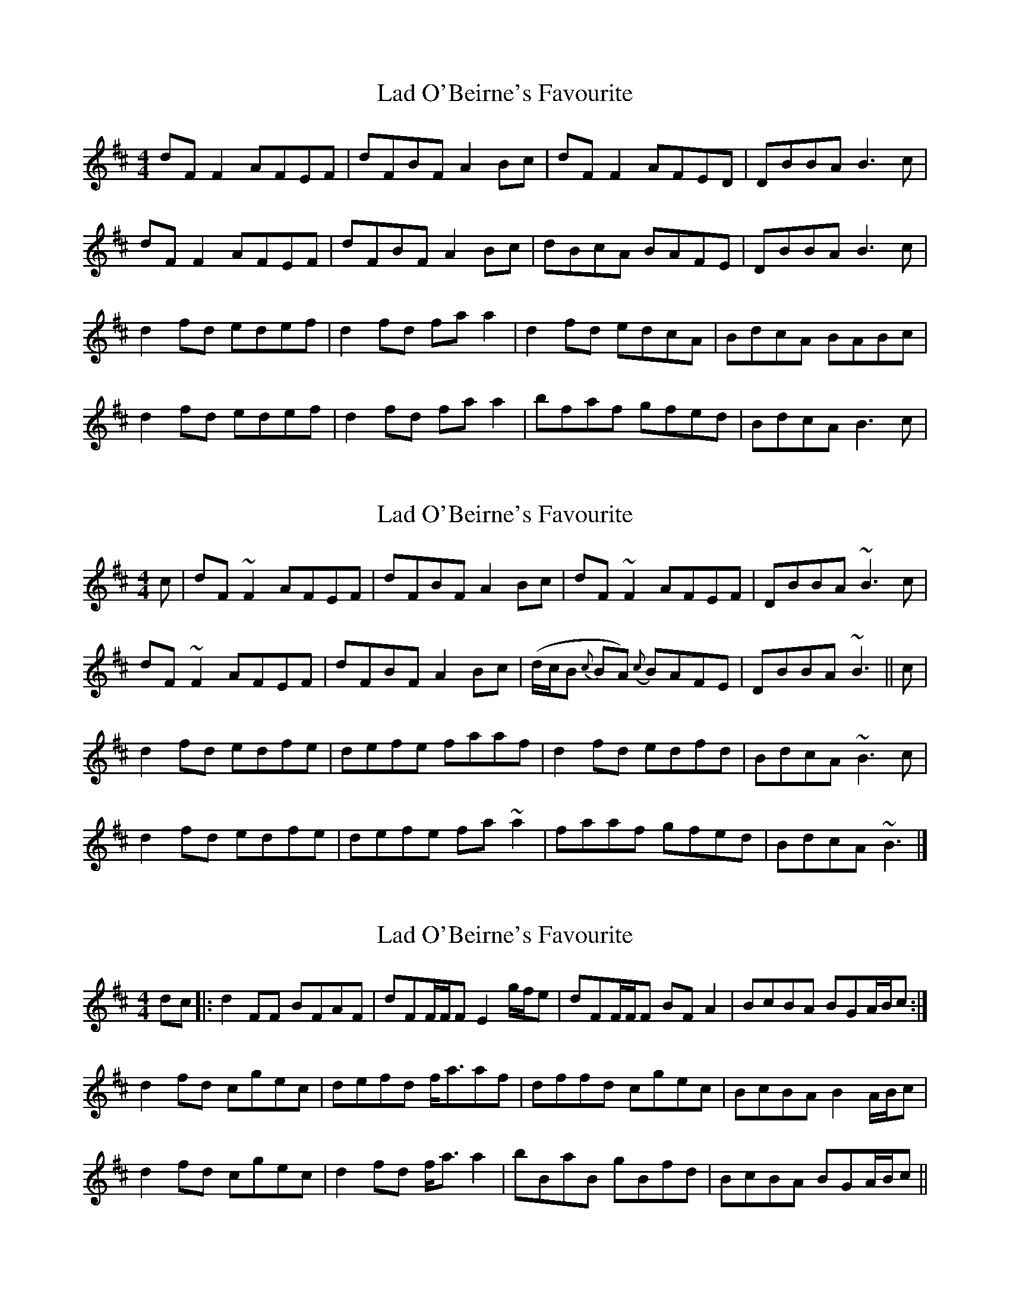 X: 1
T: Lad O'Beirne's Favourite
Z: Kenny
S: https://thesession.org/tunes/4967#setting4967
R: reel
M: 4/4
L: 1/8
K: Dmaj
dF F2 AFEF | dFBF A2 Bc | dF F2 AFED | DBBA B3 c |
dF F2 AFEF | dFBF A2 Bc | dBcA BAFE | DBBA B3 c |
d2 fd edef | d2 fd fa a2 | d2 fd edcA | BdcA BABc |
d2 fd edef | d2 fd fa a2 | bfaf gfed | BdcA B3 c |
X: 2
T: Lad O'Beirne's Favourite
Z: jaychoons
S: https://thesession.org/tunes/4967#setting17353
R: reel
M: 4/4
L: 1/8
K: Dmaj
c|dF ~F2 AFEF|dFBF A2 Bc|dF ~F2 AFEF|DBBA ~B3 c|dF ~F2 AFEF|dFBF A2 Bc|(d/c/B {c}BA) ({c}B)AFE|DBBA ~B3 ||c|d2 fd edfe|defe faaf|d2 fd edfd|BdcA ~B3 c|d2 fd edfe|defe fa ~a2|faaf gfed|BdcA ~B3 |]
X: 3
T: Lad O'Beirne's Favourite
Z: Dr. Dow
S: https://thesession.org/tunes/4967#setting17354
R: reel
M: 4/4
L: 1/8
K: Dmaj
dc|:d2FF BFAF|dFF/F/F E2g/f/e|dFF/F/F BFA2|BcBA BGA/B/c:|d2fd cgec|defd f<aaf|dffd cgec|BcBA B2A/B/c| d2fd cgec|d2fd f<aa2|bBaB gBfd|BcBA BGA/B/c||
